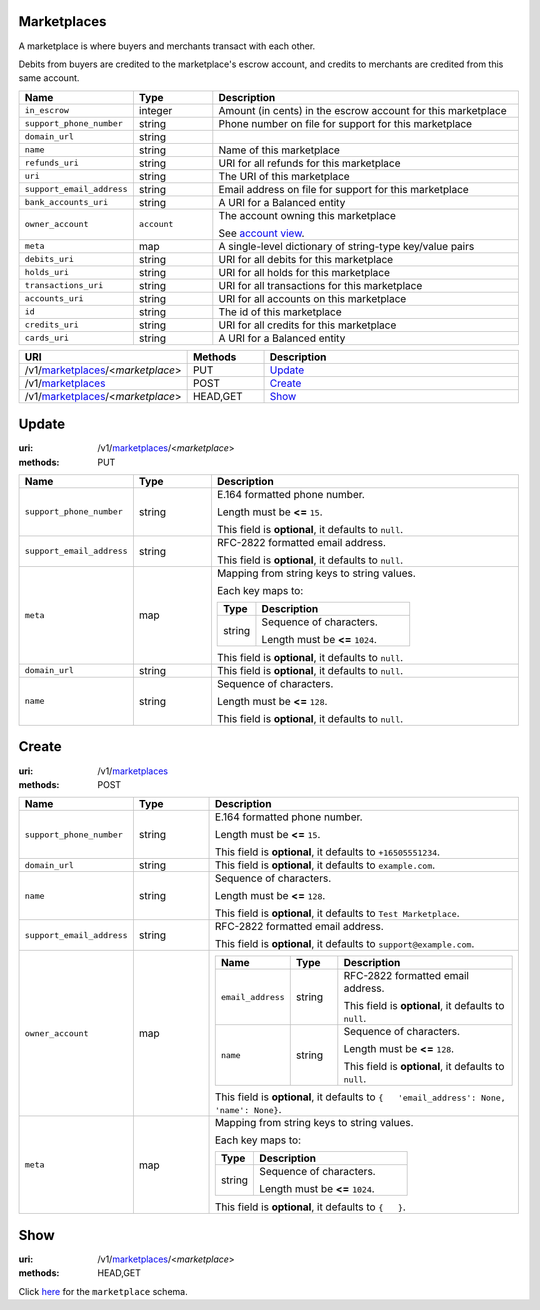 ============
Marketplaces
============

A marketplace is where buyers and merchants transact with each other.

Debits from buyers are credited to the marketplace's escrow account, and
credits to merchants are credited from this same account.

.. _marketplace-view:

.. list-table::
   :widths: 20 20 80 
   :header-rows: 1

   * - Name
     - Type
     - Description
   * - ``in_escrow``
     - integer
     - Amount (in cents) in the escrow account for this marketplace

   * - ``support_phone_number``
     - string
     - Phone number on file for support for this marketplace

   * - ``domain_url``
     - string
     - 
   * - ``name``
     - string
     - Name of this marketplace

   * - ``refunds_uri``
     - string
     - URI for all refunds for this marketplace

   * - ``uri``
     - string
     - The URI of this marketplace


   * - ``support_email_address``
     - string
     - Email address on file for support for this marketplace

   * - ``bank_accounts_uri``
     - string
     - A URI for a Balanced entity

   * - ``owner_account``
     - ``account``
     - The account owning this marketplace

       See `account view
       <./accounts.rst#account-view>`_.


   * - ``meta``
     - map
     - A single-level dictionary of string-type key/value pairs

   * - ``debits_uri``
     - string
     - URI for all debits for this marketplace

   * - ``holds_uri``
     - string
     - URI for all holds for this marketplace

   * - ``transactions_uri``
     - string
     - URI for all transactions for this marketplace

   * - ``accounts_uri``
     - string
     - URI for all accounts on this marketplace

   * - ``id``
     - string
     - The id of this marketplace


   * - ``credits_uri``
     - string
     - URI for all credits for this marketplace

   * - ``cards_uri``
     - string
     - A URI for a Balanced entity


.. list-table::
   :widths: 20 20 80
   :header-rows: 1

   * - URI
     - Methods
     - Description
   * - /v1/`marketplaces <./marketplaces.rst>`_/<*marketplace*>
     - PUT
     - `Update <./marketplaces.rst#update>`_
   * - /v1/`marketplaces <./marketplaces.rst>`_
     - POST
     - `Create <./marketplaces.rst#create>`_
   * - /v1/`marketplaces <./marketplaces.rst>`_/<*marketplace*>
     - HEAD,GET
     - `Show <./marketplaces.rst#show>`_

======
Update
======

:uri: /v1/`marketplaces <./marketplaces.rst>`_/<*marketplace*>
:methods: PUT

.. _marketplace-update-form:

.. list-table::
   :widths: 20 20 80 
   :header-rows: 1

   * - Name
     - Type
     - Description
   * - ``support_phone_number``
     - string
     - E.164 formatted phone number.

       Length must be **<=** ``15``.

       This field is **optional**, it defaults to ``null``.

   * - ``support_email_address``
     - string
     - RFC-2822 formatted email address.

       This field is **optional**, it defaults to ``null``.

   * - ``meta``
     - map
     - Mapping from string keys to string values.

       Each key maps to:

       .. list-table::
          :widths: 20 80 
          :header-rows: 1

          * - Type
            - Description
          * - string
            - Sequence of characters.

              Length must be **<=** ``1024``.

       This field is **optional**, it defaults to ``null``.

   * - ``domain_url``
     - string
     - This field is **optional**, it defaults to ``null``.

   * - ``name``
     - string
     - Sequence of characters.

       Length must be **<=** ``128``.

       This field is **optional**, it defaults to ``null``.



======
Create
======

:uri: /v1/`marketplaces <./marketplaces.rst>`_
:methods: POST

.. _marketplace-create-form:

.. list-table::
   :widths: 20 20 80 
   :header-rows: 1

   * - Name
     - Type
     - Description
   * - ``support_phone_number``
     - string
     - E.164 formatted phone number.

       Length must be **<=** ``15``.

       This field is **optional**, it defaults to ``+16505551234``.

   * - ``domain_url``
     - string
     - This field is **optional**, it defaults to ``example.com``.

   * - ``name``
     - string
     - Sequence of characters.

       Length must be **<=** ``128``.

       This field is **optional**, it defaults to ``Test Marketplace``.

   * - ``support_email_address``
     - string
     - RFC-2822 formatted email address.

       This field is **optional**, it defaults to ``support@example.com``.

   * - ``owner_account``
     - map
     - .. list-table::
          :widths: 20 20 80 
          :header-rows: 1

          * - Name
            - Type
            - Description
          * - ``email_address``
            - string
            - RFC-2822 formatted email address.

              This field is **optional**, it defaults to ``null``.

          * - ``name``
            - string
            - Sequence of characters.

              Length must be **<=** ``128``.

              This field is **optional**, it defaults to ``null``.

       This field is **optional**, it defaults to ``{   'email_address': None, 'name': None}``.

   * - ``meta``
     - map
     - Mapping from string keys to string values.

       Each key maps to:

       .. list-table::
          :widths: 20 80 
          :header-rows: 1

          * - Type
            - Description
          * - string
            - Sequence of characters.

              Length must be **<=** ``1024``.

       This field is **optional**, it defaults to ``{   }``.



====
Show
====

:uri: /v1/`marketplaces <./marketplaces.rst>`_/<*marketplace*>
:methods: HEAD,GET

Click `here <./marketplaces.rst#marketplace-view>`_
for the ``marketplace`` schema.




